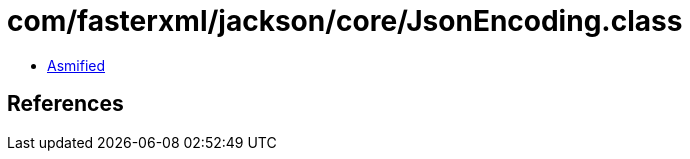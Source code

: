 = com/fasterxml/jackson/core/JsonEncoding.class

 - link:JsonEncoding-asmified.java[Asmified]

== References

